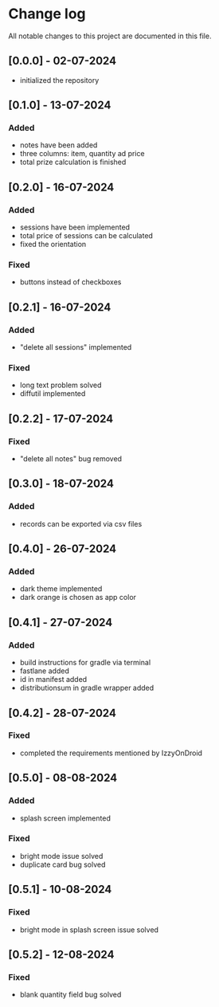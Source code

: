 * Change log

All notable changes to this project are documented in this file.

** [0.0.0] - 02-07-2024

  - initialized the repository

** [0.1.0] - 13-07-2024

*** Added
   - notes have been added
   - three columns: item, quantity ad price
   - total prize calculation is finished

** [0.2.0] - 16-07-2024

*** Added
   - sessions have been implemented
   - total price of sessions can be calculated
   - fixed the orientation

*** Fixed
   - buttons instead of checkboxes

** [0.2.1] - 16-07-2024

*** Added
   - "delete all sessions" implemented

*** Fixed
   - long text problem solved
   - diffutil implemented

** [0.2.2] - 17-07-2024

*** Fixed
   - "delete all notes" bug removed

** [0.3.0] - 18-07-2024

*** Added
   - records can be exported via csv files

** [0.4.0] - 26-07-2024

*** Added
   - dark theme implemented
   - dark orange is chosen as app color

** [0.4.1] - 27-07-2024

*** Added
   - build instructions for gradle via terminal
   - fastlane added
   - id in manifest added
   - distributionsum in gradle wrapper added

** [0.4.2] - 28-07-2024

*** Fixed
   - completed the requirements mentioned by IzzyOnDroid

** [0.5.0] - 08-08-2024

*** Added
   - splash screen implemented

*** Fixed
   - bright mode issue solved
   - duplicate card bug solved

** [0.5.1] - 10-08-2024

*** Fixed
   - bright mode in splash screen issue solved

** [0.5.2] - 12-08-2024

*** Fixed
   - blank quantity field bug solved
